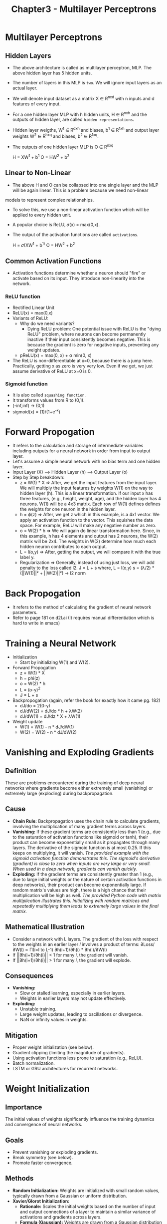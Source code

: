 #+title: Chapter3 - Multilayer Perceptrons

* Multilayer Perceptrons
** Hidden Layers

#+ATTR_ORG: :width 400
[[./images/MLP.png]]

- The above architecture is called as multilayer perceptron, MLP. The above hidden layer has 5 hidden units.
- The number of layers in this MLP is ~two~. We will ignore input layers as an actual layer.

- We will denote input dataset as a matrix X ∈ R^nxd with n inputs and d features of every input.
- For a one hidden layer MLP with h hidden units, H ∈ R^nxh and the outputs of hidden layer, are called ~hidden representations~.
- Hidden layer weigths, W^{1} ∈ R^dxh and biases, b^{1} ∈ R^1xh and output layer weights W^{2} ∈ R^hxq and biases, b^{2} ∈ R^1xq.
- The outputs of one hidden layer MLP is O ∈ R^nxq

       H = XW^{1} + b^{1}
       O = HW^{2} + b^{2}

** Linear to Non-Linear
- The above H and O can be collapsed into one single layer and the MLP will be again linear. This is a problem because we need non-linear
models to represent complex relationships.
- To solve this, we use a non-linear activation function which will be applied to every hidden unit.
- A popular choice is ReLU, 𝜎(x) = max(0,x).
- The output of the activation functions are called ~activations~.

       H = 𝜎(XW^{1} + b^{1)}
       O = HW^{2} + b^{2}
** Common Activation Functions
- Activation functions determine whether a neuron should "fire" or activate based on its input. They introduce non-linearity into the network.
*** ReLU function
#+ATTR_HTML: :width 400
[[./images/ReLU.png]]

- Rectified Linear Unit
- ReLU(x) = max(0,x)
- Variants of ReLU:
  - Why do we need variants?
    - Dying ReLU problem: One potential issue with ReLU is the "dying ReLU" problem, where neurons can become permanently inactive if their input consistently becomes negative. This is because the gradient is zero for negative inputs, preventing any weight updates.
  - pReLU(x) = max(0, x) + α min(0, x)
- The ReLU is non-differentiable at x=0, because there is a jump here. Practically, getting x as zero is very very low. Even if we get, we just assume derivative of ReLU at x=0 is 0.

*** Sigmoid function
- It is also called ~squashing function~.
- It transforms values from R to (0,1).
- (-inf,inf) -> (0,1)
- sigmoid(x) = (1)/(1+e^{-}^{x})

[[./images/sigmoid.png]]
* Forward Propogation
- It refers to the calculation and storage of intermediate variables including outputs for a neural network in order from input to output layer.
- Let's assume a simple neural network with no bias term and one hidden layer.
- Input Layer (X) --> Hidden Layer (h) --> Output Layer (o)
- Step by Step breakdown:
  - z = W(1) * X => After, we get the input features from the input layer. We will multiply the input features by weights W(1) on the way to hidden layer (h). This is a linear transformation. If our input x has three features, (e.g., height, weight, age), and the hidden layer has 4 neurons. W(1) will be a 4x3 matrix. Each row of W(1) defines defines the weights for one neuron in the hidden layer.
  - h = 𝜙(z) => After, we get z which in this example, is a 4x1 vector. We apply an activation function to the vector. This squishes the data space. For example, ReLU will make any negative number as zero.
  - o = W(2) * h => We will again do linear transformation here. Since, in this example, h has 4 elements and output has 2 neurons, the W(2) matrix will be 2x4. The weights in W(2) determine how much each hidden neuron contributes to each output.
  - L = l(o,y) => After, getting the output, we will compare it with the true label y.
  - Regularization => Generally, instead of using just loss, we will add penalty to the loss called l2.
    J = L + s
    where,
      L = l(o,y)
      s = (λ/2) * (||W(1)||² + ||W(2)||²) -> l2 norm
* Back Propogation
- It refers to the method of calculating the gradient of neural network parameters.
- Refer to page 181 on d2l.ai (It requires manual differentiation which is hard to write in emacs)
* Training a Neural Network
- Initialization
  - Start by initializing W(1) and W(2).
- Forward Propogation
  - z = W(1) * X
  - h = phi(z)
  - o = W(2) * h
  - L = (o-y)^{2}
  - J = L + s
- Backpropogation (again, refer the book for exactly how it came pg. 182)
  - dJ/do = 2(0-y)
  - dJ/dW(2) = dJ/do * h + λW(2)
  - dJ/dW(1) = dJ/dz * X + λW(1)
- Weight update
  - W(1) = W(1) - n * dJ/dW(1)
  - W(2) = W(2) - n * dJ/dW(2)
* Vanishing and Exploding Gradients
** Definition
   These are problems encountered during the training of deep neural networks where gradients become either extremely small (vanishing) or extremely large (exploding) during backpropagation.

** Cause
   - *Chain Rule:* Backpropagation uses the chain rule to calculate gradients, involving the multiplication of many gradient terms across layers.
   - *Vanishing:* If these gradient terms are consistently less than 1 (e.g., due to the saturation of activation functions like sigmoid or tanh), their product can become exponentially small as it propagates through many layers. The derivative of the sigmoid function is at most 0.25. If this keeps on multiplying, it will vanish. /The provided example with the sigmoid activation function demonstrates this. The sigmoid's derivative (gradient) is close to zero when inputs are very large or very small. When used in a deep network, gradients can vanish quickly./
   - *Exploding:* If the gradient terms are consistently greater than 1 (e.g., due to large initial weights or the nature of certain activation functions in deep networks), their product can become exponentially large. If random matrix's values are high, there is a high chance that their multiplication will be high as well. /The provided Python code with matrix multiplication illustrates this. Initializing with random matrices and repeatedly multiplying them leads to extremely large values in the final matrix./

** Mathematical Illustration
   - Consider a network with L layers. The gradient of the loss with respect to the weights in an earlier layer /l/ involves a product of terms:  ∂Loss/∂W(l) ∝ Π(i=l to L-1) ∂h(i+1)/∂h(i) * ∂h(l)/∂W(l)
   - If ||∂h(i+1)/∂h(i)|| < 1 for many /i/, the gradient will vanish.
   - If ||∂h(i+1)/∂h(i)|| > 1 for many /i/, the gradient will explode.

** Consequences
   - *Vanishing:*
     - Slow or stalled learning, especially in earlier layers.
     - Weights in earlier layers may not update effectively.
   - *Exploding:*
     - Unstable training.
     - Large weight updates, leading to oscillations or divergence.
     - NaN or infinity values in weights.

** Mitigation
   - Proper weight initialization (see below).
   - Gradient clipping (limiting the magnitude of gradients).
   - Using activation functions less prone to saturation (e.g., ReLU).
   - Batch normalization.
   - LSTM or GRU architectures for recurrent networks.

* Weight Initialization

** Importance
   The initial values of weights significantly influence the training dynamics and convergence of neural networks.

** Goals
   - Prevent vanishing or exploding gradients.
   - Break symmetry (see below).
   - Promote faster convergence.

** Methods
   - *Random Initialization:* Weights are initialized with small random values, typically drawn from a Gaussian or uniform distribution.
   - *Xavier/Glorot Initialization:*
     - *Rationale:* Scales the initial weights based on the number of input and output connections of a layer to maintain a similar variance of activations and gradients across layers.
     - *Formula (Gaussian):* Weights are drawn from a Gaussian distribution with mean 0 and variance σ² = 2 / (n_in + n_out), where n_in is the number of input units and n_out is the number of output units.
     - *Formula (Uniform):* Weights are drawn from a uniform distribution in the range [-√(6 / (n_in + n_out)), √(6 / (n_in + n_out))].
   - *He Initialization:*
     - *Rationale:* Similar to Xavier but specifically designed for ReLU activation functions.
     - *Formula (Gaussian):* Variance σ² = 2 / n_in

** Considerations
   - The choice of initialization method may depend on the activation function used.
   - Other specialized initialization techniques exist for different network architectures.

* Symmetry
** Definition
   In the context of neural networks, symmetry refers to a situation where multiple neurons in a layer have identical weights and biases.

** Problem
   - *Redundancy:* Symmetric neurons compute the same output and have identical gradients during backpropagation.
   - *Limited Expressive Power:* The network effectively behaves as if it has fewer neurons, as those with identical weights do not learn unique features.
   - *Inability to Learn:* Gradient-based optimization methods may fail to break this symmetry, preventing the network from learning effectively.

** Mathematical Explanation
   - Consider two neurons /i/ and /j/ in a layer with identical weights (W_i = W_j) and biases (b_i = b_j).
   - Their outputs will be the same for any input: o_i = o_j.
   - During backpropagation, their gradients will also be identical: ∂Loss/∂W_i = ∂Loss/∂W_j.
   - Consequently, their weights will be updated identically in each iteration, maintaining the symmetry.

** Solution
   - *Random Initialization:* Initializing weights with small random values breaks the symmetry, ensuring that each neuron starts in a different state and learns distinct features.
   - *Dropout:* Although not directly related to initialization, dropout can further help break symmetry during training by randomly deactivating neurons in each iteration.
* Generalization in Deep Learning
** Key Idea: Deep learning generalization is complex and not fully understood, unlike simpler models.
*** Optimization vs. Generalization
    - Goal of ML is *generalization*: perform well on unseen data.
    - Optimization helps fit training data, but generalization is the real challenge.
    - Deep learning's generalization ability is still not fully explained theoretically.
    - In practice, generalization is the primary focus as models often fit training data perfectly.

*** Overfitting and Regularization
    - *No Free Lunch Theorem*: No single learning algorithm is universally superior; performance depends on data distribution.
    - *Inductive Biases*: Models have inherent preferences for certain solutions based on their design (e.g., MLPs favor compositions of functions).
    - *Generalization Gap*: Difference in performance between training and test data. Large gap = overfitting.
    - *Classical Overfitting View*: Overfitting due to model complexity; solutions involve reducing features/parameters or limiting parameter size.

*** Deep Learning's Counterintuitive Behavior
    - Deep models often achieve *zero training error* even on large datasets.
    - All models can overfit initially.
    - Increasing model *expressiveness* (e.g., adding layers) can sometimes *reduce* overfitting.
    - *Double Descent*: Model complexity vs. generalization can be non-monotonic (hurt, help, hurt again).
    - Practitioners use various techniques (regularization, architectural choices) to combat overfitting.

*** Failure of Classical Learning Theory
    - Traditional complexity measures (VC dimension, Rademacher complexity) fail to explain deep network generalization.
    - These models can fit arbitrary labels, making classical theories inadequate.

* Deep Networks: Parametric or Nonparametric?

*** Inspiration from Nonparametrics
    - Deep networks, despite having many parameters, often behave like *nonparametric* models.
    - Nonparametric models' complexity grows with the amount of data.

*** k-Nearest Neighbors (k-NN) as Nonparametric Example
    - *Training*: Memorizes the entire training dataset.
    - *Prediction*: Finds 'k' nearest neighbors in training data for a new input.
    - *Complexity*: Grows with more training data.
    - *1-NN*: Achieves zero training error but can still generalize (be "consistent").
    - *Distance Function*: Crucial choice; different functions encode different assumptions, leading to different predictions.

*** Deep Networks' Nonparametric Behavior
    - *Over-parameterization*: More parameters than needed to memorize training data.
    - *Interpolation*: Can fit training data perfectly, like 1-NN.
    - *Neural Tangent Kernel*: Research shows a link between wide, randomly initialized networks and kernel methods (nonparametric).

* Regularization Techniques for Deep Networks

*** Early Stopping
    - Halt training before perfect memorization of training data, especially with noisy labels.
    - *Motivation*:
        - Networks fit clean data before noisy data.
        - Stopping early can improve generalization.
        - Saves time and resources.
    - *How it works*:
        - Monitor validation error.
        - Stop when validation error stops improving (using a "patience" criterion).
    - *When useful*:
        - Noisy or inherently variable labels.
        - Less benefit with perfectly separable, noiseless data.

*** Classical Regularization (Weight Decay)
    - Penalize large weights (L1/L2 regularization) to prevent overfitting.
    - *Limited effectiveness alone*: Often not enough to prevent memorization in deep learning.
    - *Combined with early stopping*: May guide the model towards a good solution early in training.
    - *Inductive biases*: Might work by introducing beneficial biases rather than strictly limiting capacity.

*** Dropout
    - Randomly disable neurons during training.
    - Prevents reliance on single neurons.
    - Another popular regularization technique in deep learning.

* Key Takeaways

    - Deep learning generalization is a complex and active research area.
    - Classical overfitting concepts don't fully apply.
    - Nonparametric perspective might offer a better framework for understanding.
    - Early stopping is crucial, especially with noisy data.
    - Classical regularization is used differently and often combined with early stopping.
    - Effectiveness might be due to inductive biases rather than capacity limits.
* Dropout
** Core Idea**
   - Dropout is a regularization technique to prevent overfitting in neural networks.
   - It works by randomly "dropping out" (zeroing) a fraction of neurons in a layer during each training iteration.
   - This forces the network to learn more robust features that are not overly dependent on any single neuron.

** Motivation**
   - We want models that generalize well to unseen data (good test performance).
   - Classical generalization theory suggests simpler models generalize better.
   - Simplicity can be achieved through:
     - Fewer dimensions (e.g., lower-order polynomial basis functions in linear models).
     - Smaller parameter norms (e.g., L2 regularization/weight decay).
     - Smoothness: The function shouldn't be overly sensitive to small input changes.
   - Bishop (1995) showed that training with input noise is equivalent to Tikhonov regularization, linking smoothness and resilience to input perturbations.
   - Srivastava et al. (2014) extended this idea to internal layers of a network using dropout.

** How Dropout Works**
   - During each training iteration:
     1. Select a random subset of neurons in a layer to "drop out" (set their activation to 0).
     2. Calculate the next layer's activations based on the remaining neurons.
     3. Scale the activations of the remaining neurons to compensate for the dropped ones. (keep expectation the same)
   - Dropout probability (p): The probability that a neuron is dropped out.
     -  Equation (5.6.1):
       #+BEGIN_SRC
        h' = { 0 with probability p
             { h / (1-p) otherwise
       #+END_SRC
     - This maintains the expected value of the activation: E[h'] = h.

** Effects of Dropout**
   - Prevents co-adaptation: Layers don't become overly reliant on specific patterns of activations in the previous layer.
   - Gradient vanishes for dropped neurons during backpropagation.
   - Effectively trains an ensemble of networks with different subsets of neurons.
   - Output layer cannot depend too much on any single hidden unit.

** Dropout at Test Time**
   - Typically *disabled* during testing.
   - No neurons are dropped, and no scaling is needed.
   - Exception: Can be used as a heuristic for estimating prediction uncertainty.
     - Agreement across multiple dropout masks suggests higher confidence.
